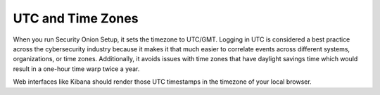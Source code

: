 UTC and Time Zones
==================

When you run Security Onion Setup, it sets the timezone to UTC/GMT. Logging in UTC is considered a best practice across the cybersecurity industry because it makes it that much easier to correlate events across different systems, organizations, or time zones. Additionally, it avoids issues with time zones that have daylight savings time which would result in a one-hour time warp twice a year. 

Web interfaces like Kibana should render those UTC timestamps in the timezone of your local browser.
